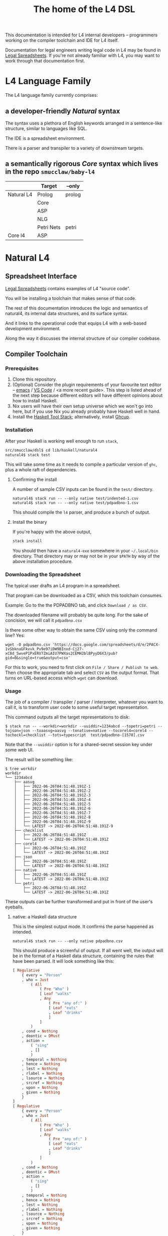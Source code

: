 #+TITLE: The home of the L4 DSL
#+STARTUP: content

This documentation is intended for L4 internal developers -- programmers working on the compiler toolchain and IDE for L4 itself.

Documentation for legal engineers writing legal code in L4 may be found in [[https://docs.google.com/spreadsheets/d/1qMGwFhgPYLm-bmoN2es2orGkTaTN382pG2z3RjZ_s-4/edit#gid=911811172][Legal Spreadsheets]]. If you're not already familiar with L4, you may want to work through that documentation first.

* L4 Language Family

The L4 language family currently comprises:

** a developer-friendly /Natural/ syntax

The syntax uses a plethora of English keywords arranged in a sentence-like structure, similar to languages like SQL.

The IDE is a spreadsheet environment.

There is a parser and transpiler to a variety of downstream targets.

** a semantically rigorous /Core/ syntax which lives in the repo ~smucclaw/baby-l4~


|            | Target     | --only |
|------------+------------+--------|
| Natural L4 | Prolog     | prolog |
|            | Core       |        |
|            | ASP        |        |
|            | NLG        |        |
|            | Petri Nets | petri  |
|------------+------------+--------|
| Core l4    | ASP        |        |


* Natural L4

** Spreadsheet Interface

[[https://docs.google.com/spreadsheets/d/1qMGwFhgPYLm-bmoN2es2orGkTaTN382pG2z3RjZ_s-4/edit#gid=911811172][Legal Spreadsheets]] contains examples of L4 "source code".

You will be installing a toolchain that makes sense of that code.

The rest of this documentation introduces the logic and semantics of natural4, its internal data structures, and its surface syntax.

And it links to the operational code that equips L4 with a web-based development environment.

Along the way it discusses the internal structure of our compiler codebase.

** Compiler Toolchain

*** Prerequisites

1. Clone this repository.
2. (Optional) Consider the plugin requirements of your favourite text editor -- [[https://github.com/emacs-lsp/lsp-haskell][emacs]] / [[https://betterprogramming.pub/haskell-vs-code-setup-in-2021-6267cc991551][VS Code]] / <a more recent guide>. This step is listed ahead of the next step because different editors will have different opinions about how to install Haskell.
3. Nix users will have their own setup universe which we won't go into here, but if you use Nix you already probably have Haskell well in hand.
4. Install the [[https://docs.haskellstack.org/en/stable/README/][Haskell Tool Stack]]; alternatively, install [[https://www.haskell.org/ghcup/install/][Ghcup]].

*** Installation

After your Haskell is working well enough to run ~stack~,

#+begin_src bash
  src/smucclaw/dsl$ cd lib/haskell/natural4
  natural4$ stack test
#+end_src

This will take some time as it needs to compile a particular version of ~ghc~, plus a whole raft of dependencies.

**** Confirming the install

A number of sample CSV inputs can be found in the ~test/~ directory.

#+begin_src
  natural4$ stack run -- --only native test/indented-1.csv
  natural4$ stack run -- --only native test/pdpadbno-1.csv
#+end_src

This should compile the ~l4~ parser, and produce a bunch of output.

**** Install the binary

If you're happy with the above output,

#+begin_src bash
  stack install
#+end_src

You should then have a ~natural4-exe~ somewhere in your ~~/.local/bin~ directory. That directory may or may not be in your ~$PATH~ by way of the above installation procedure.

*** Downloading the Spreadsheet

The typical user drafts an L4 program in a spreadsheet.

That program can be downloaded as a CSV, which this toolchain consumes.

Example: Go to the the PDPADBNO tab, and click ~Download / as CSV~.

The downloaded filename will probably be quite long. For the sake of concision, we will call it ~pdpadbno.csv~

Is there some other way to obtain the same CSV using only the command line? Yes:

#+begin_example
  wget -O pdpadbno.csv 'https://docs.google.com/spreadsheets/d/e/2PACX-1vSbknuGFkvvk_Pv9e97iDW9BInxd-Cj27-xC8d_SwveP1PxERV7ZmiAIU7PWXas2CEMH2bl8PyyD6X3/pub?gid=0&single=true&output=csv'
#+end_example

For this to work, you need to first click on ~File / Share / Publish to web~. Then choose the appropriate tab and select ~CSV~ as the output format. That turns on URL-based access which ~wget~ can download.

*** Usage

The job of a compiler / transpiler / parser / interpreter, whatever you want to call it, is to transform user code to some useful target representation.

This command outputs all the target representations to disk:

#+begin_example
$ stack run -- --workdir=workdir --uuiddir=1234abcd --topetri=petri --tojson=json --toaasvg=aasvg --tonative=native --tocorel4=corel4 --tocheckl=checklist --tots=typescript  test/pdpadbno-[1578].csv
#+end_example

Note that the ~--uuiddir~ option is for a shared-secret session key under some web UI.

The result will be something like:

#+begin_example
  $ tree workdir
  workdir
  └── 1234abcd
      ├── aasvg
      │   ├── 2022-06-26T04:51:48.191Z-1
      │   ├── 2022-06-26T04:51:48.191Z-2
      │   ├── 2022-06-26T04:51:48.191Z-3
      │   ├── 2022-06-26T04:51:48.191Z-4
      │   ├── 2022-06-26T04:51:48.191Z-5
      │   ├── 2022-06-26T04:51:48.191Z-6
      │   ├── 2022-06-26T04:51:48.191Z-7
      │   ├── 2022-06-26T04:51:48.191Z-8
      │   ├── 2022-06-26T04:51:48.191Z-9
      │   └── LATEST -> 2022-06-26T04:51:48.191Z-9
      ├── checklist
      │   ├── 2022-06-26T04:51:48.191Z
      │   └── LATEST -> 2022-06-26T04:51:48.191Z
      ├── corel4
      │   ├── 2022-06-26T04:51:48.191Z
      │   └── LATEST -> 2022-06-26T04:51:48.191Z
      ├── json
      │   ├── 2022-06-26T04:51:48.191Z
      │   └── LATEST -> 2022-06-26T04:51:48.191Z
      ├── native
      │   ├── 2022-06-26T04:51:48.191Z
      │   └── LATEST -> 2022-06-26T04:51:48.191Z
      └── petri
          ├── 2022-06-26T04:51:48.191Z
          └── LATEST -> 2022-06-26T04:51:48.191Z
#+end_example

These outputs can be further transformed and put in front of the user's eyeballs.

**** native: a Haskell data structure

This is the simplest output mode. It confirms the parse happened as intended.

#+begin_src
  natural4$ stack run -- --only native pdpadbno.csv
#+end_src

This should produce a screenful of output. If all went well, the output will be in the format of a Haskell data structure, containing the rules that have been parsed. It will look something like this:

#+begin_src haskell
    [ Regulative
        { every = "Person"
        , who = Just
            ( All
                ( Pre "Who" )
                [ Leaf "walks"
                , Any
                    ( Pre "any of:" )
                    [ Leaf "eats"
                    , Leaf "drinks"
                    ]
                ]
            )
        , cond = Nothing
        , deontic = DMust
        , action =
            ( "sing"
            , []
            )
        , temporal = Nothing
        , hence = Nothing
        , lest = Nothing
        , rlabel = Nothing
        , lsource = Nothing
        , srcref = Nothing
        , upon = Nothing
        , given = Nothing
        }
    ]
    [ Regulative
        { every = "Person"
        , who = Just
            ( All
                ( Pre "Who" )
                [ Leaf "walks"
                , Any
                    ( Pre "any of:" )
                    [ Leaf "eats"
                    , Leaf "drinks"
                    ]
                ]
            )
        , cond = Nothing
        , deontic = DMust
        , action =
            ( "sing"
            , []
            )
        , temporal = Nothing
        , hence = Nothing
        , lest = Nothing
        , rlabel = Nothing
        , lsource = Nothing
        , srcref = Nothing
        , upon = Nothing
        , given = Nothing
        }
    ]
    [ Constitutive
        { term = "The rule-level checkbox is checked"
        , cond = Just
            ( Any
                ( Pre "any of:" )
                [ Leaf "the conditions do not hold"
                , All
                    ( Pre "all of:" )
                    [ Leaf "the conditions do hold"
                    , Leaf "the action is satisfied"
                    ]
                ]
            )
        , rlabel = Nothing
        , lsource = Nothing
        , srcref = Nothing
        }
    ]
    [ Regulative
        { every = "Person"
        , who = Just
            ( Leaf "Qualifies" )
        , cond = Nothing
        , deontic = DMust
        , action =
            ( "sing"
            , []
            )
        , temporal = Nothing
        , hence = Nothing
        , lest = Nothing
        , rlabel = Nothing
        , lsource = Nothing
        , srcref = Nothing
        , upon = Nothing
        , given = Nothing
        }
    , Constitutive
        { term = "Qualifies"
        , cond = Just
            ( All
                ( Pre "all of:" )
                [ Leaf "walks"
                , Any
                    ( Pre "any of:" )
                    [ Leaf "eats"
                    , Leaf "drinks"
                    ]
                ]
            )
        , rlabel = Nothing
        , lsource = Nothing
        , srcref = Nothing
        }
    ]
#+end_src

The remainder of this document will explain the semantics of this  structure and how it is parsed from the spreadsheet.

**** prolog

Those elements of L4 which correspond to first-order logic can be transpiled to a Prolog-like syntax.

The inspiration is [[https://www.doc.ic.ac.uk/~rak/papers/British%20Nationality%20Act.pdf][The British Nationality Act as a Logic Program]]. In principle it should be possible to express the British Nationality Act as an L4 program, from which we can extract a Prolog program.

We usually see decision-related reasoning in the context of constitutive rules: an X counts as a Y if Z holds. In the trivial case, an X counts as true if Z holds:

#+begin_src prolog
  constitutiveRule(X) :- Z.

  bna(isBritishCitizen,X) :- bna(isBritishCitizen,Y), parent(Y, X).
#+end_src



The reasoning used is backward-chaining deduction. Given a goal statement, the task is to decide if that goal is true or false. "It depends." What does it depend on? We work through all the dependencies, backtracking, until the goal can be proven true -- or false.

Prolog's other great strength -- abductive reasoning through unification -- does not arise in our current swipl implementation. We do want to use this feature for planning problems, in the future.

Our current transpilation pathway to Prolog actually runs through the CoreL4 language. It is possible that in future we will go direct from Natural4.

Within the Prolog family of targets we differentiate:

***** SWIPL

***** Clingo

***** s(CASP)

**** petri: a Petri Net showing the state diagram

The following incantation converts PDPDABNO input into a Petri Net flowchart showing the moving parts of the ruleset. This is like a state diagram.

#+begin_src 
  stack run -- --only "petri" test/pdpadbno-[1578].csv > petri.dot && dot -Tpng petri.dot > petri.png && open petri.png
#+end_src

It is not exactly a state diagram because things can be in multiple sub-states at once. Petri Nets are good at showing that.

**** json: for consumption by other tools such as a web app

*** Debugging

Sometimes, a downloaded CSV may not agree with the parser.

If a parse error occurs, you can enable debugging by adding ~--dbug~ to the command line. An alternative way to enable debugging is to set the environment variable ~MP_DEBUG=True~.

Debugging output is super verbose. We process it with the following idiom:

#+begin_src
  filename=pdpadbno; MP_DEBUG=True stack run test/$filename.csv |& bin/debug2org > out/$filename.org
#+end_src

The ~debug2org~ script rewrites the raw debugging output into a format which is more easily viewed in Emacs [[https://orgmode.org/][org-mode]]. Mostly, it's about folding: the parser's output is organized to reflect its attempts to parse various expressions. Most of those parse attempts are "desired failures" and are not of interest; org-mode lets you hide them by pressing ~TAB~.

Making sense of the parser debug output requires some familiarity with programming language theory, with compiler theory, and with the specifics of our L4 parser toolchain.

*** Development Conveniences

This little script (on Mac at least) watches your Downloads folder so every time you Save As CSV it moves the new download over to the ~test/~ directory. Run from home directory. You may need to edit to taste.

#+begin_example
  fswatch -x ~/Downloads/ | perl -nle 'if (my ($fn, $target) = /(Legal Spreadsheets - (.*).csv) Created Renamed/) { for ($target) { $_ = lc $_; s/[^a-z]//g ; $_ .= "-latest.csv" }; rename (qq(Downloads/$fn), qq(src/smucclaw/dsl/lib/haskell/natural4/test/$target)) && print "$fn -> $target} BEGIN { $|++ }'
#+end_example
** Interpretation Requirements

After the parser succeeds, we have in our hands a list of ~Rules~.

It is now the interpreter's job to think about the Rules, get organized, and prepare for the next step -- transpilation.

The transpilers will be wanting answers to questions like:

*** What is the ontology? What are the entities and relationships?

This is where the ~DEFINE Class HAS Attribute~ syntax needs to be converted to a class-like model.

And we need to find a way to relate different entities with one another -- an ~Employee~ may have an ~Employer~ and they may be connected explicitly by ~id~ fields or they may be connected implicitly. How does Alloy do it?

*** Which types were explicit and which were inferred?

*** What are the warnings and errors so far?

In particular, the interpreter might be able to perform tree-shaking, dead code identification, and identify null pointer references.

It might also be able to identify race conditions. Maybe one transpiler can request to view the output of another transpiler backend, so the formal verification module ends up running first and then the other transpilers read output from that.

*** Can we get a representation of the original program text?

*** If not, then for each node in the AST, can we at least get a link back to a source reference in the original program text?

And even beyond -- because in the left column of L4 we have the ~(Act 1.2)~ cells which provide links even farther back to the source legislation.

*** What are the "statics" -- the inference rules?

The interpreter needs to get its head around how all the BoolStructs go together.

Our NLG component, for instance, needs to convert text like ~X gives birth to live young.~ to ~Does X give birth to live young?~

So it will want to know every single "ground term" which we need to ask the user about.

The Shannon/Allen visualizer and the JSON outputters will want to know how those terms fit together: the BoolStructs with their Labels.

The web app interface builder may expect the interpreter to do some kind of reduction/optimization of the questions -- see ROBDD.

*** What are the "dynamics" -- the state transitions?

This is of particular interest to the visualizer that produces a Petri net.

The interpreter needs to get its head around how all the HENCE and LEST blocks connect.

*** Are there any defined terms that weren't actually defined?

We are literally looking at capitalization to determine what's a Defined Term.

** Interpreter Internals

*** Macros

If the language has support for user-defined macros or other forms of syntactic sugar, evaluate those macros and desugar to canonical form.

*** Type annotations

Filter all instances of ~TypedMulti~ in our AST where the ~snd~ is ~Just~; collect the explicit type annotations.

*** Type inference

Filter all instances of ~TypedMulti~ in our AST where the ~snd~ is ~Nothing~; attempt type inference based on observations of how the ~fst~ element is used elsewhere. For top marks, Implement Hindley-Milner inference.

*** Entity Model

Let's declare as a ~Class~ anything that has attributes and instances. How do we deal with subclasses, inheritance, and diamonds? I don't know.

*** Statics: rephrase as First-Order Logic

Construct trees of ANDs and ORs. How do we deal with a particular defined term appearing in multiple locations?

E.g. given a shopping cart with both alcohol and cigarettes, a ~LegalCheckout~ may refer to the "subroutine" for ~AgeOfMajority~ twice; do we need to "cache" to result of evaluation, or is that a problem for the runtimes? Perhaps we can assist by at least giving identifiers so the runtime can do the right thing.

The ~AnyAll~ library is responsible for most of this work.

** Contract with Transpilers

Let's have a convention where each transpiler under ~XPile~ can expect two arguments:
- a list of rules ~[Rule]~ as returned by the Parser
- an ~Interpretation~ containing the interpreter's analysis of the rules

** Language Reference

See the Legal Spreadsheets L4 Manual.

** Web Development Environment

The "Legal Spreadsheets" document in Google Sheets serves as the front end to a development environment.

*** Configuring the IDE back-end

Under "Extensions / Apps Script" you will find a file called ~Code.gs~.

In that file you will find a configuration section, which includes:

#+begin_src javascript
  const l4api = "http://ec2-18-139-62-80.ap-southeast-1.compute.amazonaws.com:8000/l4/";
#+end_src

When the legal engineer changes the spreadsheet, this "L4 API web listener" is triggered.

The listener obtains the latest version of the spreadsheet, runs the parser, and refreshes downstream components, so that the legal engineer can see the effect of changes without having to install this toolchain locally.

*** Installing the Web Listener

As an internal developer you should be comfortable installing this toolchain locally.

To bring up a local ~l4api~ listener, see documentation elsewhere ... there will be Node, etc.

TODO:
- the work that has been done to date may need to move into the dsl repo.
- add a link to the appropriate README.

*** Downstream Components

Thanks to the ~l4api~ listener, every Legal Spreadsheets document has a corresponding web link.

At that web page, you will be able to view:

**** The "expert system" web app

**** The AST

**** Visualizers

***** for the decision logic

***** for the state graph

**** The formal verifier

**** The natural langage generator



*** Future Text-mode Interface

After the spreadsheet interface matures we will revisit support for a plaintext version of the language, to be supported in VS Code and Emacs via LSP. At this time we will write the BNF for the language.


